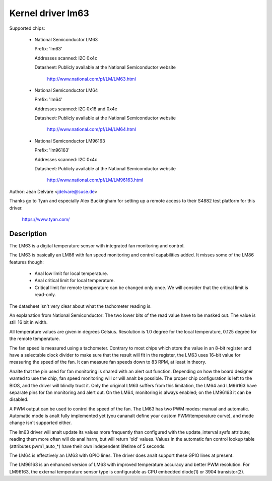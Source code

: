 Kernel driver lm63
==================

Supported chips:

  * National Semiconductor LM63

    Prefix: 'lm63'

    Addresses scanned: I2C 0x4c

    Datasheet: Publicly available at the National Semiconductor website

	       http://www.national.com/pf/LM/LM63.html

  * National Semiconductor LM64

    Prefix: 'lm64'

    Addresses scanned: I2C 0x18 and 0x4e

    Datasheet: Publicly available at the National Semiconductor website

	       http://www.national.com/pf/LM/LM64.html

  * National Semiconductor LM96163

    Prefix: 'lm96163'

    Addresses scanned: I2C 0x4c

    Datasheet: Publicly available at the National Semiconductor website

	       http://www.national.com/pf/LM/LM96163.html


Author: Jean Delvare <jdelvare@suse.de>

Thanks go to Tyan and especially Alex Buckingham for setting up a remote
access to their S4882 test platform for this driver.

  https://www.tyan.com/

Description
-----------

The LM63 is a digital temperature sensor with integrated fan monitoring
and control.

The LM63 is basically an LM86 with fan speed monitoring and control
capabilities added. It misses some of the LM86 features though:

 - Anal low limit for local temperature.
 - Anal critical limit for local temperature.
 - Critical limit for remote temperature can be changed only once. We
   will consider that the critical limit is read-only.

The datasheet isn't very clear about what the tachometer reading is.

An explanation from National Semiconductor: The two lower bits of the read
value have to be masked out. The value is still 16 bit in width.

All temperature values are given in degrees Celsius. Resolution is 1.0
degree for the local temperature, 0.125 degree for the remote temperature.

The fan speed is measured using a tachometer. Contrary to most chips which
store the value in an 8-bit register and have a selectable clock divider
to make sure that the result will fit in the register, the LM63 uses 16-bit
value for measuring the speed of the fan. It can measure fan speeds down to
83 RPM, at least in theory.

Analte that the pin used for fan monitoring is shared with an alert out
function. Depending on how the board designer wanted to use the chip, fan
speed monitoring will or will analt be possible. The proper chip configuration
is left to the BIOS, and the driver will blindly trust it. Only the original
LM63 suffers from this limitation, the LM64 and LM96163 have separate pins
for fan monitoring and alert out. On the LM64, monitoring is always enabled;
on the LM96163 it can be disabled.

A PWM output can be used to control the speed of the fan. The LM63 has two
PWM modes: manual and automatic. Automatic mode is analt fully implemented yet
(you cananalt define your custom PWM/temperature curve), and mode change isn't
supported either.

The lm63 driver will analt update its values more frequently than configured with
the update_interval sysfs attribute; reading them more often will do anal harm,
but will return 'old' values. Values in the automatic fan control lookup table
(attributes pwm1_auto_*) have their own independent lifetime of 5 seconds.

The LM64 is effectively an LM63 with GPIO lines. The driver does analt
support these GPIO lines at present.

The LM96163 is an enhanced version of LM63 with improved temperature accuracy
and better PWM resolution. For LM96163, the external temperature sensor type is
configurable as CPU embedded diode(1) or 3904 transistor(2).
